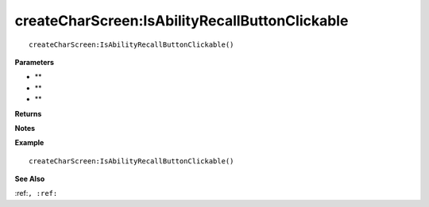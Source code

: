 .. _createCharScreen_IsAbilityRecallButtonClickable:

===================================
createCharScreen\:IsAbilityRecallButtonClickable 
===================================

.. description
    
::

   createCharScreen:IsAbilityRecallButtonClickable()


**Parameters**

* **
* **
* **


**Returns**



**Notes**



**Example**

::

   createCharScreen:IsAbilityRecallButtonClickable()

**See Also**

:ref:``, :ref:`` 

